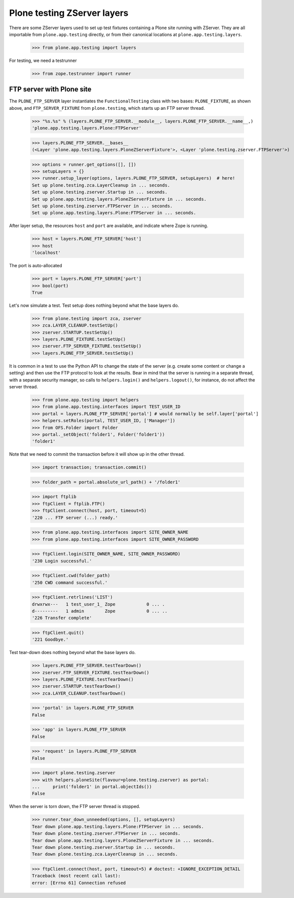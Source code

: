 Plone testing ZServer layers
----------------------------

There are some ZServer layers used to set up test fixtures containing a Plone
site running with ZServer. They are all importable from ``plone.app.testing``
directly, or from their canonical locations at ``plone.app.testing.layers``.

    >>> from plone.app.testing import layers

For testing, we need a testrunner

    >>> from zope.testrunner import runner

FTP server with Plone site
~~~~~~~~~~~~~~~~~~~~~~~~~~

The ``PLONE_FTP_SERVER`` layer instantiates the ``FunctionalTesting`` class
with two bases: ``PLONE_FIXTURE``, as shown above, and ``FTP_SERVER_FIXTURE``
from ``plone.testing``, which starts up an FTP server thread.

    >>> "%s.%s" % (layers.PLONE_FTP_SERVER.__module__, layers.PLONE_FTP_SERVER.__name__,)
    'plone.app.testing.layers.Plone:FTPServer'

    >>> layers.PLONE_FTP_SERVER.__bases__
    (<Layer 'plone.app.testing.layers.PloneZServerFixture'>, <Layer 'plone.testing.zserver.FTPServer'>)

    >>> options = runner.get_options([], [])
    >>> setupLayers = {}
    >>> runner.setup_layer(options, layers.PLONE_FTP_SERVER, setupLayers)  # here!
    Set up plone.testing.zca.LayerCleanup in ... seconds.
    Set up plone.testing.zserver.Startup in ... seconds.
    Set up plone.app.testing.layers.PloneZServerFixture in ... seconds.
    Set up plone.testing.zserver.FTPServer in ... seconds.
    Set up plone.app.testing.layers.Plone:FTPServer in ... seconds.

After layer setup, the resources ``host`` and ``port`` are available, and
indicate where Zope is running.

    >>> host = layers.PLONE_FTP_SERVER['host']
    >>> host
    'localhost'

The port is auto-allocated

    >>> port = layers.PLONE_FTP_SERVER['port']
    >>> bool(port)
    True

Let's now simulate a test. Test setup does nothing beyond what the base layers
do.

    >>> from plone.testing import zca, zserver
    >>> zca.LAYER_CLEANUP.testSetUp()
    >>> zserver.STARTUP.testSetUp()
    >>> layers.PLONE_FIXTURE.testSetUp()
    >>> zserver.FTP_SERVER_FIXTURE.testSetUp()
    >>> layers.PLONE_FTP_SERVER.testSetUp()

It is common in a test to use the Python API to change the state of the server
(e.g. create some content or change a setting) and then use the FTP protocol
to look at the results. Bear in mind that the server is running in a separate
thread, with a separate security manager, so calls to ``helpers.login()`` and
``helpers.logout()``, for instance, do not affect the server thread.

    >>> from plone.app.testing import helpers
    >>> from plone.app.testing.interfaces import TEST_USER_ID
    >>> portal = layers.PLONE_FTP_SERVER['portal'] # would normally be self.layer['portal']
    >>> helpers.setRoles(portal, TEST_USER_ID, ['Manager'])
    >>> from OFS.Folder import Folder
    >>> portal._setObject('folder1', Folder('folder1'))
    'folder1'

Note that we need to commit the transaction before it will show up in the
other thread.

    >>> import transaction; transaction.commit()

    >>> folder_path = portal.absolute_url_path() + '/folder1'

    >>> import ftplib
    >>> ftpClient = ftplib.FTP()
    >>> ftpClient.connect(host, port, timeout=5)
    '220 ... FTP server (...) ready.'

    >>> from plone.app.testing.interfaces import SITE_OWNER_NAME
    >>> from plone.app.testing.interfaces import SITE_OWNER_PASSWORD

    >>> ftpClient.login(SITE_OWNER_NAME, SITE_OWNER_PASSWORD)
    '230 Login successful.'

    >>> ftpClient.cwd(folder_path)
    '250 CWD command successful.'

    >>> ftpClient.retrlines('LIST')
    drwxrwx---   1 test_user_1_ Zope            0 ... .
    d---------   1 admin        Zope            0 ... ..
    '226 Transfer complete'

    >>> ftpClient.quit()
    '221 Goodbye.'

Test tear-down does nothing beyond what the base layers do.

    >>> layers.PLONE_FTP_SERVER.testTearDown()
    >>> zserver.FTP_SERVER_FIXTURE.testTearDown()
    >>> layers.PLONE_FIXTURE.testTearDown()
    >>> zserver.STARTUP.testTearDown()
    >>> zca.LAYER_CLEANUP.testTearDown()

    >>> 'portal' in layers.PLONE_FTP_SERVER
    False

    >>> 'app' in layers.PLONE_FTP_SERVER
    False

    >>> 'request' in layers.PLONE_FTP_SERVER
    False

    >>> import plone.testing.zserver
    >>> with helpers.ploneSite(flavour=plone.testing.zserver) as portal:
    ...     print('folder1' in portal.objectIds())
    False

When the server is torn down, the FTP server thread is stopped.

    >>> runner.tear_down_unneeded(options, [], setupLayers)
    Tear down plone.app.testing.layers.Plone:FTPServer in ... seconds.
    Tear down plone.testing.zserver.FTPServer in ... seconds.
    Tear down plone.app.testing.layers.PloneZServerFixture in ... seconds.
    Tear down plone.testing.zserver.Startup in ... seconds.
    Tear down plone.testing.zca.LayerCleanup in ... seconds.

    >>> ftpClient.connect(host, port, timeout=5) # doctest: +IGNORE_EXCEPTION_DETAIL
    Traceback (most recent call last):
    error: [Errno 61] Connection refused
